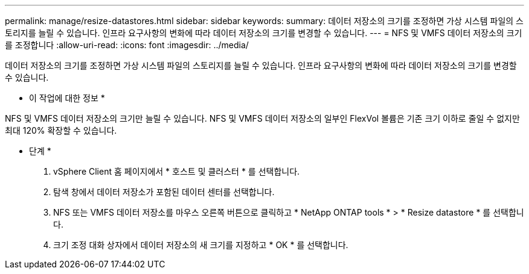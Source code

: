 ---
permalink: manage/resize-datastores.html 
sidebar: sidebar 
keywords:  
summary: 데이터 저장소의 크기를 조정하면 가상 시스템 파일의 스토리지를 늘릴 수 있습니다. 인프라 요구사항의 변화에 따라 데이터 저장소의 크기를 변경할 수 있습니다. 
---
= NFS 및 VMFS 데이터 저장소의 크기를 조정합니다
:allow-uri-read: 
:icons: font
:imagesdir: ../media/


[role="lead"]
데이터 저장소의 크기를 조정하면 가상 시스템 파일의 스토리지를 늘릴 수 있습니다. 인프라 요구사항의 변화에 따라 데이터 저장소의 크기를 변경할 수 있습니다.

* 이 작업에 대한 정보 *

NFS 및 VMFS 데이터 저장소의 크기만 늘릴 수 있습니다. NFS 및 VMFS 데이터 저장소의 일부인 FlexVol 볼륨은 기존 크기 이하로 줄일 수 없지만 최대 120% 확장할 수 있습니다.

* 단계 *

. vSphere Client 홈 페이지에서 * 호스트 및 클러스터 * 를 선택합니다.
. 탐색 창에서 데이터 저장소가 포함된 데이터 센터를 선택합니다.
. NFS 또는 VMFS 데이터 저장소를 마우스 오른쪽 버튼으로 클릭하고 * NetApp ONTAP tools * > * Resize datastore * 를 선택합니다.
. 크기 조정 대화 상자에서 데이터 저장소의 새 크기를 지정하고 * OK * 를 선택합니다.

